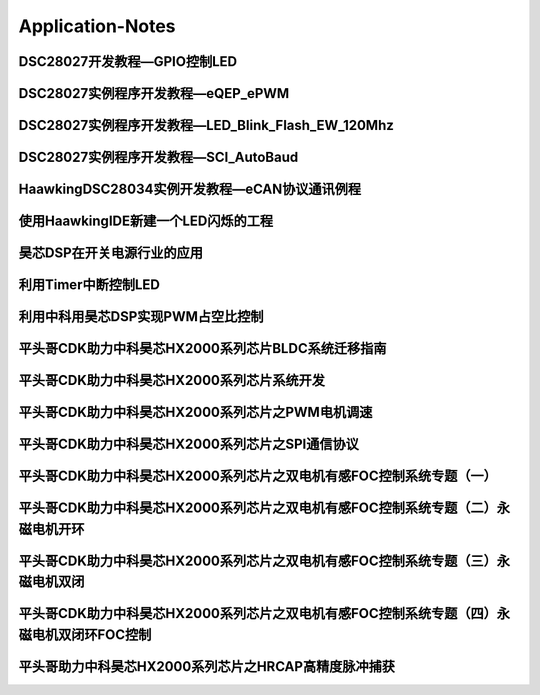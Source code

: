 
Application-Notes
============

DSC28027开发教程—GPIO控制LED
--------
DSC28027实例程序开发教程—eQEP_ePWM
--------
DSC28027实例程序开发教程—LED_Blink_Flash_EW_120Mhz
--------
DSC28027实例程序开发教程—SCI_AutoBaud
--------
HaawkingDSC28034实例开发教程—eCAN协议通讯例程
--------
使用HaawkingIDE新建一个LED闪烁的工程
--------
昊芯DSP在开关电源行业的应用
--------
利用Timer中断控制LED
--------
利用中科用昊芯DSP实现PWM占空比控制
--------
平头哥CDK助力中科昊芯HX2000系列芯片BLDC系统迁移指南
--------
平头哥CDK助力中科昊芯HX2000系列芯片系统开发
--------
平头哥CDK助力中科昊芯HX2000系列芯片之PWM电机调速
--------
平头哥CDK助力中科昊芯HX2000系列芯片之SPI通信协议
--------
平头哥CDK助力中科昊芯HX2000系列芯片之双电机有感FOC控制系统专题（一）
--------
平头哥CDK助力中科昊芯HX2000系列芯片之双电机有感FOC控制系统专题（二）永磁电机开环
--------
平头哥CDK助力中科昊芯HX2000系列芯片之双电机有感FOC控制系统专题（三）永磁电机双闭
--------
平头哥CDK助力中科昊芯HX2000系列芯片之双电机有感FOC控制系统专题（四）永磁电机双闭环FOC控制
--------
平头哥助力中科昊芯HX2000系列芯片之HRCAP高精度脉冲捕获
--------
